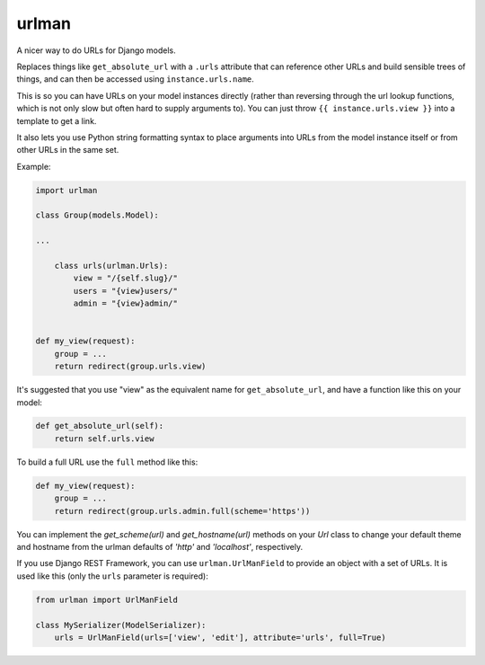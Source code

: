 urlman
------

.. image:: https://travis-ci.org/andrewgodwin/urlman.svg?branch=master
   :target: https://travis-ci.org/andrewgodwin/urlman
   :alt: Test Status

.. image:: https://codecov.io/gh/andrewgodwin/urlman/branch/master/graph/badge.svg
   :target: https://codecov.io/gh/andrewgodwin/urlman
   :alt: Test Coverage Status

A nicer way to do URLs for Django models.

Replaces things like ``get_absolute_url`` with a ``.urls`` attribute that
can reference other URLs and build sensible trees of things, and can
then be accessed using ``instance.urls.name``.

This is so you can have URLs on your model instances directly (rather than reversing
through the url lookup functions, which is not only slow but often hard to supply
arguments to). You can just throw ``{{ instance.urls.view }}`` into a template to get
a link.

It also lets you use Python string formatting syntax to place arguments into URLs from
the model instance itself or from other URLs in the same set.

Example:

.. code-block:: python

    import urlman

    class Group(models.Model):

    ...

        class urls(urlman.Urls):
            view = "/{self.slug}/"
            users = "{view}users/"
            admin = "{view}admin/"


    def my_view(request):
        group = ...
        return redirect(group.urls.view)

It's suggested that you use "view" as the equivalent name for
``get_absolute_url``, and have a function like this on your model:

.. code-block:: python

    def get_absolute_url(self):
        return self.urls.view

To build a full URL use the ``full`` method like this:

.. code-block:: python

    def my_view(request):
        group = ...
        return redirect(group.urls.admin.full(scheme='https'))

You can implement the `get_scheme(url)` and `get_hostname(url)` methods on your
`Url` class to change your default theme and hostname from the urlman defaults
of `'http'` and `'localhost'`, respectively.

If you use Django REST Framework, you can use ``urlman.UrlManField`` to provide
an object with a set of URLs. It is used like this (only the ``urls`` parameter
is required):

.. code-block:: python

   from urlman import UrlManField

   class MySerializer(ModelSerializer):
       urls = UrlManField(urls=['view', 'edit'], attribute='urls', full=True)
